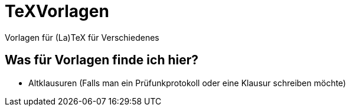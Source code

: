 = TeXVorlagen
Vorlagen für (La)TeX für Verschiedenes

== Was für Vorlagen finde ich hier?

- Altklausuren (Falls man ein Prüfunkprotokoll oder eine Klausur schreiben möchte)
